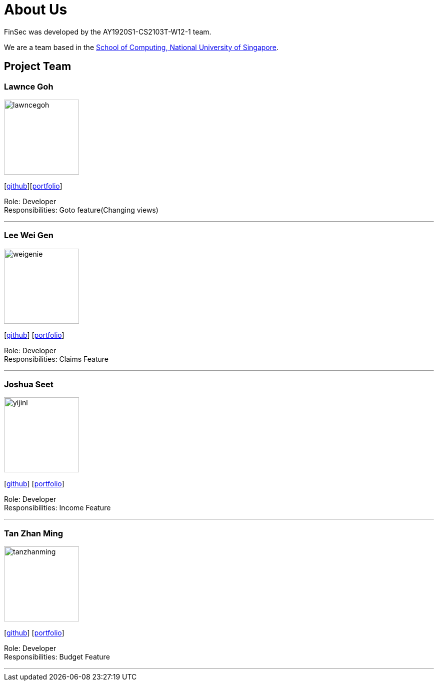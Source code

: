 = About Us
:site-section: AboutUs
:relfileprefix: team/
:imagesDir: images
:stylesDir: stylesheets

FinSec was developed by the AY1920S1-CS2103T-W12-1 team. +

We are a team based in the http://www.comp.nus.edu.sg[School of Computing, National University of Singapore].

== Project Team

=== Lawnce Goh
image::lawncegoh.png[width="150", align="left"]
{empty}[https://github.com/lawncegoh[github]][<<lawncegoh#, portfolio>>]

Role: Developer +
Responsibilities: Goto feature(Changing views)

'''

=== Lee Wei Gen
image::weigenie.png[width="150", align="left"]
{empty}[http://github.com/weigenie[github]] [<<johndoe#, portfolio>>]

Role: Developer +
Responsibilities: Claims Feature

'''

=== Joshua Seet
image::yijinl.jpg[width="150", align="left"]
{empty}[http://github.com/yijinl[github]] [<<johndoe#, portfolio>>]

Role: Developer +
Responsibilities: Income Feature

'''

=== Tan Zhan Ming
image::tanzhanming.png[width="150", align="left"]
{empty}[http://https://github.com/TanZhanMing[github]] [<<johndoe#, portfolio>>]

Role: Developer +
Responsibilities: Budget Feature


'''

